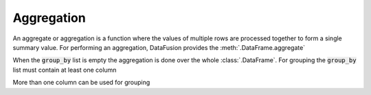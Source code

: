 .. Licensed to the Apache Software Foundation (ASF) under one
.. or more contributor license agreements.  See the NOTICE file
.. distributed with this work for additional information
.. regarding copyright ownership.  The ASF licenses this file
.. to you under the Apache License, Version 2.0 (the
.. "License"); you may not use this file except in compliance
.. with the License.  You may obtain a copy of the License at

..   http://www.apache.org/licenses/LICENSE-2.0

.. Unless required by applicable law or agreed to in writing,
.. software distributed under the License is distributed on an
.. "AS IS" BASIS, WITHOUT WARRANTIES OR CONDITIONS OF ANY
.. KIND, either express or implied.  See the License for the
.. specific language governing permissions and limitations
.. under the License.

Aggregation
============

An aggregate or aggregation is a function where the values of multiple rows are processed together to form a single summary value.
For performing an aggregation, DataFusion provides the :meth:`.DataFrame.aggregate`

.. ipython:: python

    from datafusion import SessionContext
    from datafusion import column, lit
    from datafusion import functions as f
    import random

    ctx = SessionContext()
    df = ctx.from_pydict(
        {
            "a": ["foo", "bar", "foo", "bar", "foo", "bar", "foo", "foo"],
            "b": ["one", "one", "two", "three", "two", "two", "one", "three"],
            "c": [random.randint(0, 100) for _ in range(8)],
            "d": [random.random() for _ in range(8)],
        }
    )

    col_a = column("a")
    col_b = column("b")
    col_c = column("c")
    col_d = column("d")

    df.aggregate([], [f.approx_distinct(col_c), f.approx_median(col_d), f.approx_percentile_cont(col_d, lit(0.5))])

When the :code:`group_by` list is empty the aggregation is done over the whole :class:`.DataFrame`. For grouping
the :code:`group_by` list must contain at least one column

.. ipython:: python

    df.aggregate([col_a], [f.sum(col_c), f.max(col_d), f.min(col_d)])

More than one column can be used for grouping

.. ipython:: python

    df.aggregate([col_a, col_b], [f.sum(col_c), f.max(col_d), f.min(col_d)])
